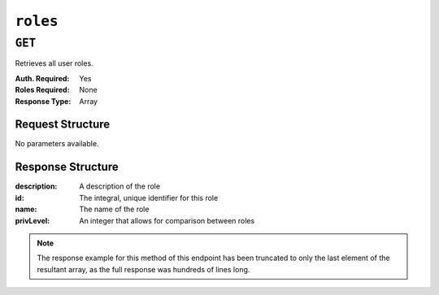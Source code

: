 ..
..
.. Licensed under the Apache License, Version 2.0 (the "License");
.. you may not use this file except in compliance with the License.
.. You may obtain a copy of the License at
..
..     http://www.apache.org/licenses/LICENSE-2.0
..
.. Unless required by applicable law or agreed to in writing, software
.. distributed under the License is distributed on an "AS IS" BASIS,
.. WITHOUT WARRANTIES OR CONDITIONS OF ANY KIND, either express or implied.
.. See the License for the specific language governing permissions and
.. limitations under the License.
..

.. _to-api-roles:

*********
``roles``
*********

``GET``
=======
Retrieves all user roles.

:Auth. Required: Yes
:Roles Required: None
:Response Type:  Array

Request Structure
-----------------
No parameters available.

Response Structure
------------------
:description: A description of the role
:id:          The integral, unique identifier for this role
:name:        The name of the role
:privLevel:   An integer that allows for comparison between roles

.. code-block:: http
	:caption: Response Example

	HTTP/1.1 200 OK
	Access-Control-Allow-Credentials: true
	Access-Control-Allow-Headers: Origin, X-Requested-With, Content-Type, Accept, Set-Cookie, Cookie
	Access-Control-Allow-Methods: POST,GET,OPTIONS,PUT,DELETE
	Access-Control-Allow-Origin: *
	Content-Type: application/json
	Set-Cookie: mojolicious=...; Path=/; HttpOnly
	Whole-Content-Sha512: caagePqpL6u9Mn1UBIDCJSgiLAKOHm72/DcrkxCuS7oLekMe87BkGhyJzkhQqUJh/CTmokr9x053GQ5FjhSKhg==
	X-Server-Name: traffic_ops_golang/
	Date: Mon, 10 Dec 2018 15:34:05 GMT
	Transfer-Encoding: chunked

	{ "response": [
		{
			"id": 4,
			"name": "disallowed",
			"description": "Block all access",
			"privLevel": 0,
			"capabilities": []
		}
	]}

.. note:: The response example for this method of this endpoint has been truncated to only the last element of the resultant array, as the full response was hundreds of lines long.
